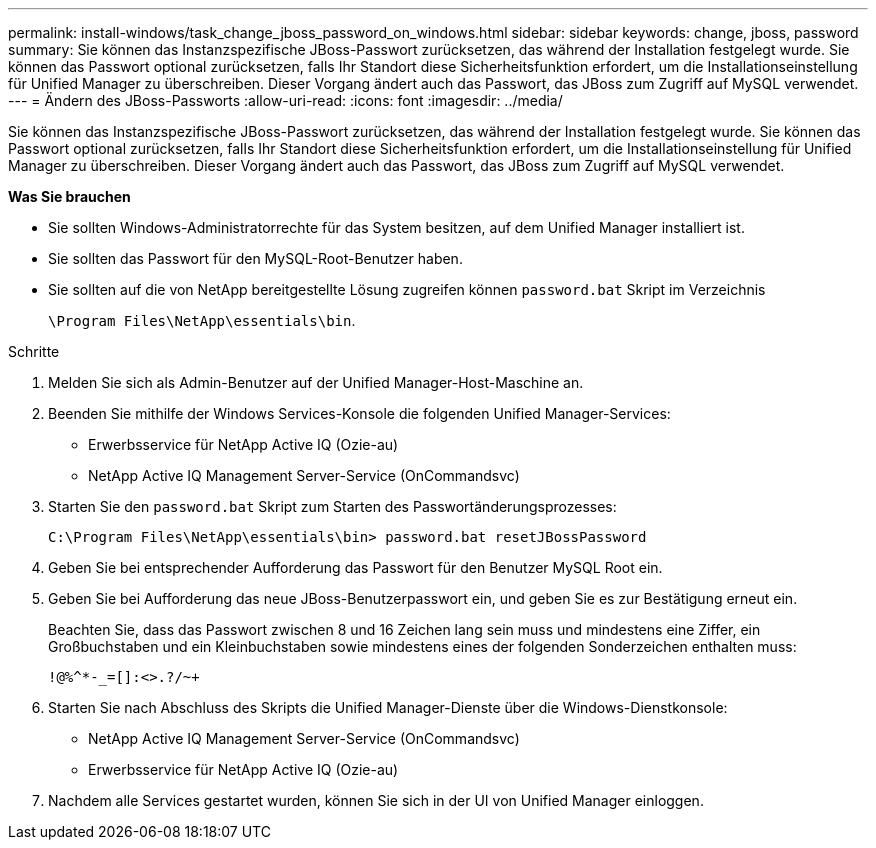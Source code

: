 ---
permalink: install-windows/task_change_jboss_password_on_windows.html 
sidebar: sidebar 
keywords: change, jboss, password 
summary: Sie können das Instanzspezifische JBoss-Passwort zurücksetzen, das während der Installation festgelegt wurde. Sie können das Passwort optional zurücksetzen, falls Ihr Standort diese Sicherheitsfunktion erfordert, um die Installationseinstellung für Unified Manager zu überschreiben. Dieser Vorgang ändert auch das Passwort, das JBoss zum Zugriff auf MySQL verwendet. 
---
= Ändern des JBoss-Passworts
:allow-uri-read: 
:icons: font
:imagesdir: ../media/


[role="lead"]
Sie können das Instanzspezifische JBoss-Passwort zurücksetzen, das während der Installation festgelegt wurde. Sie können das Passwort optional zurücksetzen, falls Ihr Standort diese Sicherheitsfunktion erfordert, um die Installationseinstellung für Unified Manager zu überschreiben. Dieser Vorgang ändert auch das Passwort, das JBoss zum Zugriff auf MySQL verwendet.

*Was Sie brauchen*

* Sie sollten Windows-Administratorrechte für das System besitzen, auf dem Unified Manager installiert ist.
* Sie sollten das Passwort für den MySQL-Root-Benutzer haben.
* Sie sollten auf die von NetApp bereitgestellte Lösung zugreifen können `password.bat` Skript im Verzeichnis
+
`\Program Files\NetApp\essentials\bin`.



.Schritte
. Melden Sie sich als Admin-Benutzer auf der Unified Manager-Host-Maschine an.
. Beenden Sie mithilfe der Windows Services-Konsole die folgenden Unified Manager-Services:
+
** Erwerbsservice für NetApp Active IQ (Ozie-au)
** NetApp Active IQ Management Server-Service (OnCommandsvc)


. Starten Sie den `password.bat` Skript zum Starten des Passwortänderungsprozesses:
+
`C:\Program Files\NetApp\essentials\bin> password.bat resetJBossPassword`

. Geben Sie bei entsprechender Aufforderung das Passwort für den Benutzer MySQL Root ein.
. Geben Sie bei Aufforderung das neue JBoss-Benutzerpasswort ein, und geben Sie es zur Bestätigung erneut ein.
+
Beachten Sie, dass das Passwort zwischen 8 und 16 Zeichen lang sein muss und mindestens eine Ziffer, ein Großbuchstaben und ein Kleinbuchstaben sowie mindestens eines der folgenden Sonderzeichen enthalten muss:

+
`+!@%^*-_+=[]:<>.?/~+`

. Starten Sie nach Abschluss des Skripts die Unified Manager-Dienste über die Windows-Dienstkonsole:
+
** NetApp Active IQ Management Server-Service (OnCommandsvc)
** Erwerbsservice für NetApp Active IQ (Ozie-au)


. Nachdem alle Services gestartet wurden, können Sie sich in der UI von Unified Manager einloggen.

